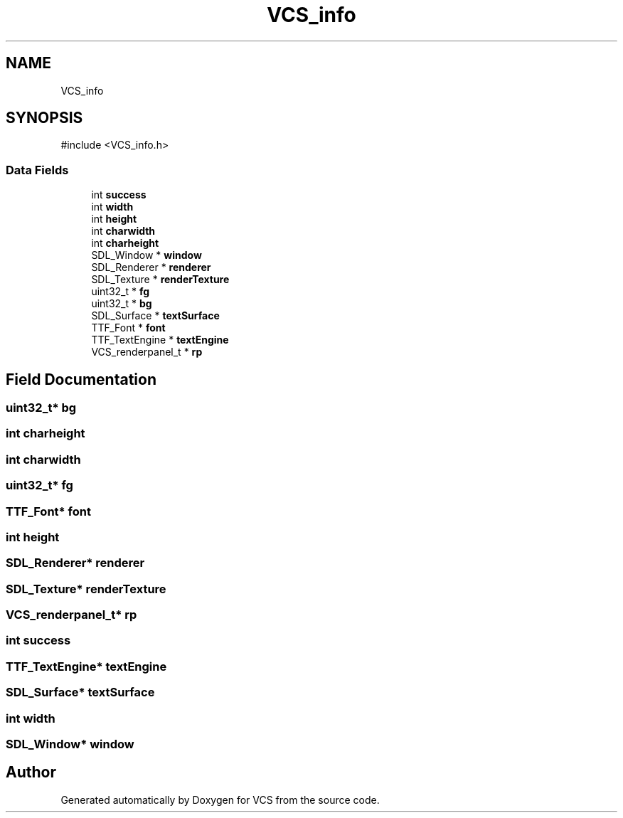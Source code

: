 .TH "VCS_info" 3 "Version 0.0.1" "VCS" \" -*- nroff -*-
.ad l
.nh
.SH NAME
VCS_info
.SH SYNOPSIS
.br
.PP
.PP
\fR#include <VCS_info\&.h>\fP
.SS "Data Fields"

.in +1c
.ti -1c
.RI "int \fBsuccess\fP"
.br
.ti -1c
.RI "int \fBwidth\fP"
.br
.ti -1c
.RI "int \fBheight\fP"
.br
.ti -1c
.RI "int \fBcharwidth\fP"
.br
.ti -1c
.RI "int \fBcharheight\fP"
.br
.ti -1c
.RI "SDL_Window * \fBwindow\fP"
.br
.ti -1c
.RI "SDL_Renderer * \fBrenderer\fP"
.br
.ti -1c
.RI "SDL_Texture * \fBrenderTexture\fP"
.br
.ti -1c
.RI "uint32_t * \fBfg\fP"
.br
.ti -1c
.RI "uint32_t * \fBbg\fP"
.br
.ti -1c
.RI "SDL_Surface * \fBtextSurface\fP"
.br
.ti -1c
.RI "TTF_Font * \fBfont\fP"
.br
.ti -1c
.RI "TTF_TextEngine * \fBtextEngine\fP"
.br
.ti -1c
.RI "VCS_renderpanel_t * \fBrp\fP"
.br
.in -1c
.SH "Field Documentation"
.PP 
.SS "uint32_t* bg"

.SS "int charheight"

.SS "int charwidth"

.SS "uint32_t* fg"

.SS "TTF_Font* font"

.SS "int height"

.SS "SDL_Renderer* renderer"

.SS "SDL_Texture* renderTexture"

.SS "VCS_renderpanel_t* rp"

.SS "int success"

.SS "TTF_TextEngine* textEngine"

.SS "SDL_Surface* textSurface"

.SS "int width"

.SS "SDL_Window* window"


.SH "Author"
.PP 
Generated automatically by Doxygen for VCS from the source code\&.
